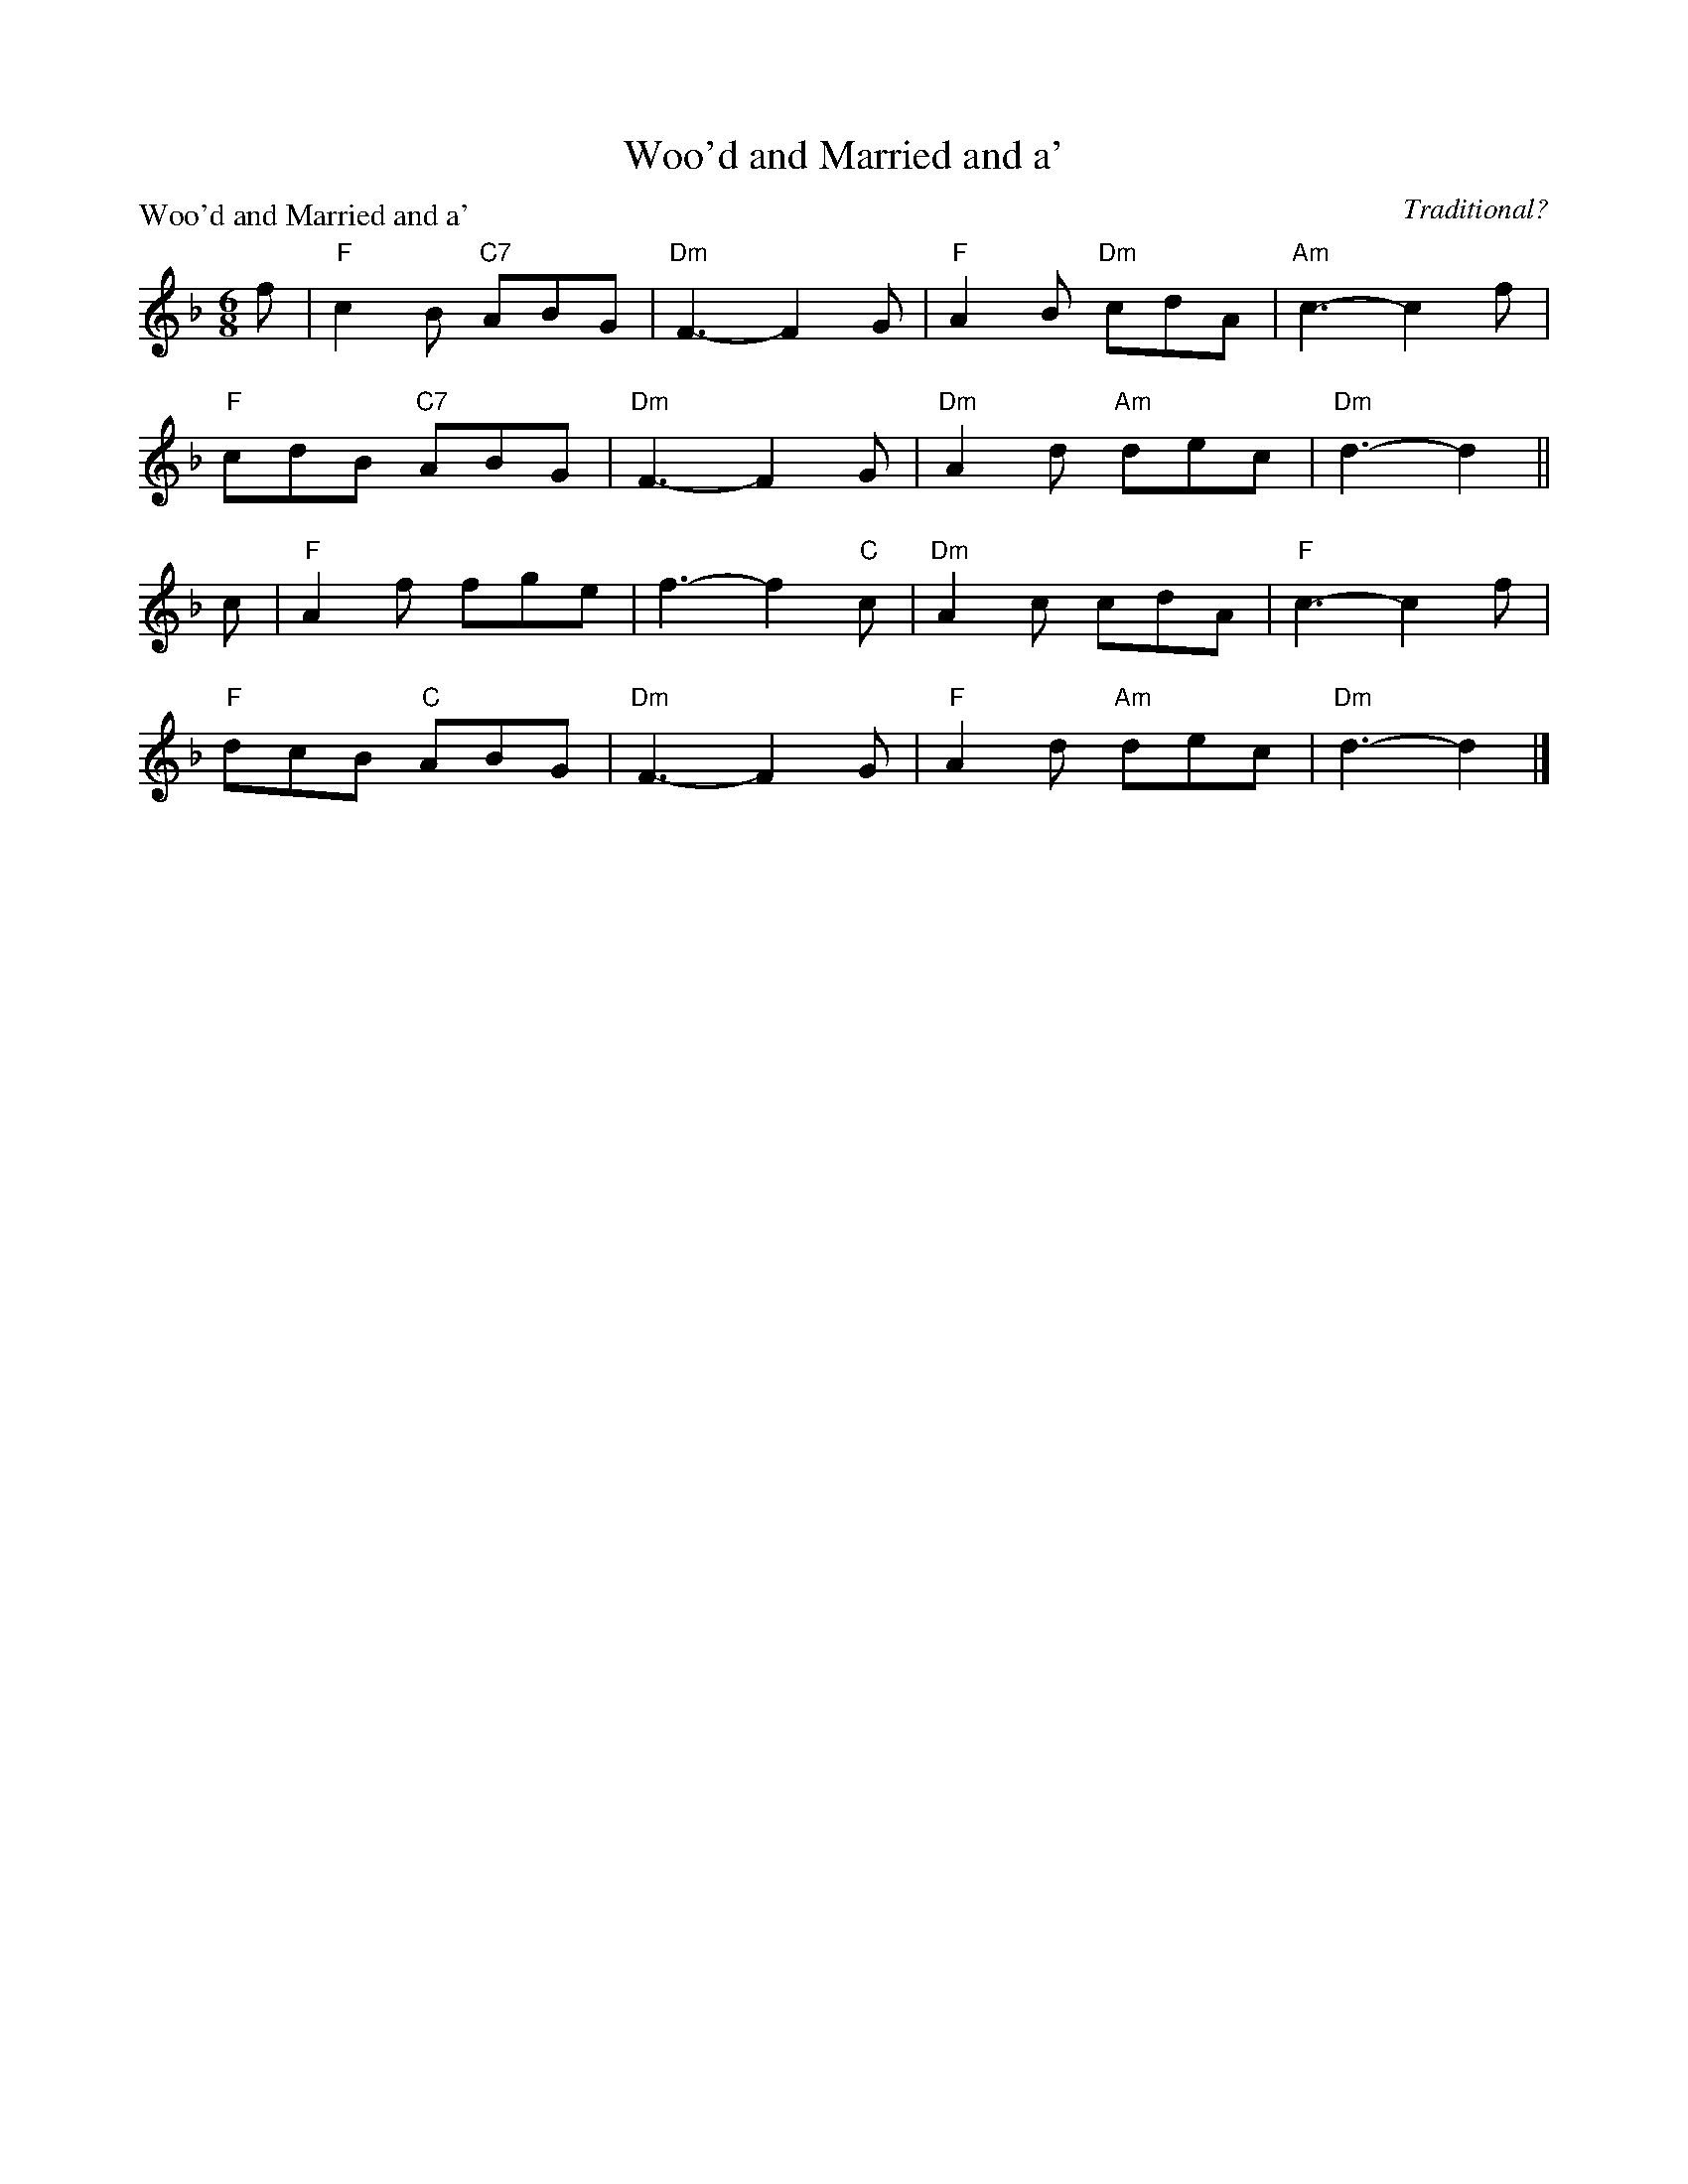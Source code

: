 X:1612
T:Woo'd and Married and a'
P:Woo'd and Married and a'
C:Traditional?
R:Jig (8x32)
B:RSCDS 16-12
Z:Anselm Lingnau <anselm@strathspey.org>
M:6/8
L:1/8
K:Dm
f|"F"c2B "C7"ABG|"Dm"F3-F2 G|"F"A2B "Dm"cdA|"Am"c3-c2 f|
  "F"cdB "C7"ABG|"Dm"F3-F2 G|"Dm"A2d "Am"dec|"Dm"d3-d2||
c|"F"A2f fge|f3-f2 "C"c|"Dm"A2c cdA|"F"c3-c2 f|
  "F"dcB "C"ABG|"Dm"F3-F2 G|"F"A2d "Am"dec|"Dm"d3-d2|]
